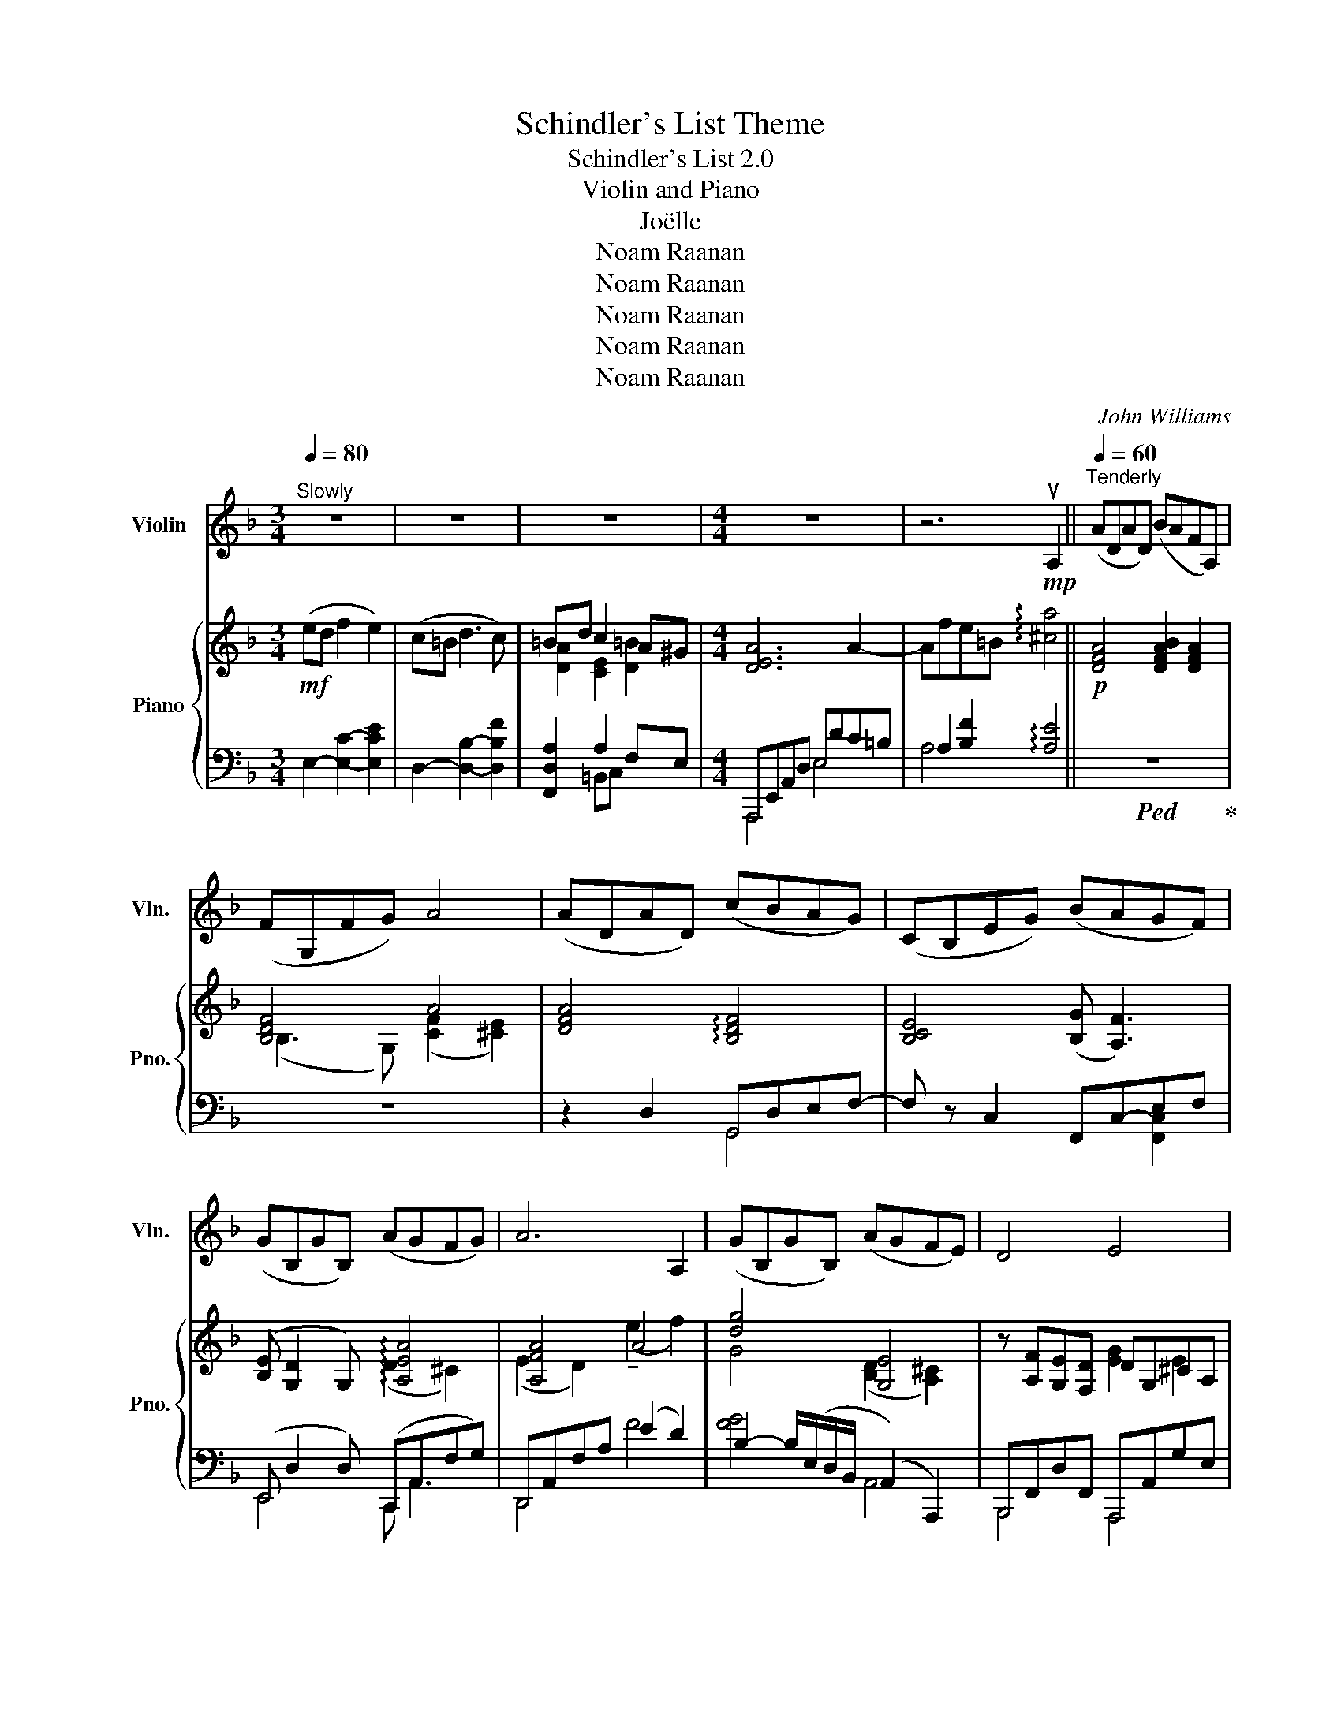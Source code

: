 X:1
T:Schindler's List Theme
T:Schindler's List 2.0 
T:Violin and Piano
T:Joëlle
T:Noam Raanan
T:Noam Raanan
T:Noam Raanan
T:Noam Raanan
T:Noam Raanan
C:John Williams
Z:Noam Raanan
%%score 1 { ( 2 4 ) | ( 3 5 6 ) }
L:1/8
Q:1/4=80
M:3/4
K:F
V:1 treble nm="Violin" snm="Vln."
V:2 treble nm="Piano" snm="Pno."
V:4 treble 
V:3 bass 
V:5 bass 
V:6 bass 
V:1
"^Slowly" z6 | z6 | z6 |[M:4/4] z8 | z6!mp! uA,2 ||[Q:1/4=60]"^Tenderly" (ADAD) (BAFA,) | %6
 (FG,FG) A4 | (ADAD) (cBAG) | (CB,EG) (BAGF) | (GB,GB,) (AGFG) | A6 A,2 | (GB,GB,) (AGFE) | D4 E4 | %13
 (FG,FG,) (AGFE) |!<(! D6 A2!<)! |!mf! (adad) (bafA) | (fGfg) a4 | (adad) (c'bag) | (cBeg) (bagf) | %19
 (gBgB) (agfg) | a6 A2 | (gBgB) (agfe) | d4 e4 | (fGfG) (agfe) | d8 | %25
"^Poco Mouvt." z4 (B,3 A,/G,/) | (D2 G,2) (A,>G,) (A,/D/F/A/) | (d4- d/g/e/d/) (B/G/E/D/) | %28
 (B,2 GG,) (G>F Ee- | e)(e/d/ fe) (=B>c d2- | d)(c/d/ =BA/^G/) (B A3) | z (e/d/ gf) =B>c d2 | %32
 d/ z/ (D/E/ F)(F/G/ A)(=B/c/) ^d/^F/B/_e/ | (eAeA) (!tenuto!fecE) | (gfed) (c/d/=B/A/) G/F/E/D/ | %35
 (DC=B,F) (dc=BD) | (fed=b) (d'[Q:1/4=40]"^rit."fe^g') |[Q:1/4=60]"^Slowly" a'8- | %38
!>(! !fermata!a'6 z2!>)! |] %39
V:2
!mf! (ed f2 e2) | (c=B d3 c) | =Bd c2 A^G |[M:4/4] [DEA]6 A2- | Afe=B !arpeggio![^ca]4 || %5
!p! [DFA]4 [DFAB]2 [DFA]2 | [B,DF]4 A4 | [DFA]4 !arpeggio![B,DF]4 | [B,CE]4 ([B,G] [A,F]3) | %9
 ([B,E] [G,D]2 G,) !arpeggio![A,EA]4 | [A,FA]4 A4 | [dg]4 [G,E]4 | z [A,F][G,E][F,D] DG,^CA, | %13
 [DF]4 [A,EA]4 | z"_cresc." (E[FA]A,) ([Ec][DB][CA][B,G]) | %15
!mp! z/ A,/[FA]/A,/- A,/B,/A,- A,/A,/[FA]/A,/- A,/B,/A, | %16
 z/ B,/[DF]/G,/- G,/G,/[B,DF] z/ C/c/C/ E/F/e/A/- | A/A/[efa]/A/- A/A/d z [Ff]3 | %18
 z/ B/[DF]/B,/- B,/G/[CE]/G,/ z/ C3/2- C/C/c/C/ | G [G,B,D]2 [G,B,D] AA,[^CF]E | %20
 A/A,/F/A,/ E/A,/F/A,/ A/A,/F/A,/ ^G,A, | [=G,B,D=G]4 (A/^C/A,/E/) (^c/F/C/E/) | %22
 d/F/E/=c/ B/D/C/A/ G/B,/A,/F/ E/A,/G,/^C/ | [F,A,B,D]2 [Bdf]2 [A,^CE]2 [A^ca]2 | %24
 (A,/F,/D/F/ A/d/f/a/ d'4) |!mf! z!>(! (A/G/ BA) (E>F G2-!>)! | G)(F/G/ ED/^C/) (E D3) | %27
 z (A/G/ cB) (E>F G2- | G)(G,/A,/ B,)(B,/C/ D)(=E/F/ ^G2) | %29
!p! (c'/=b/c'/e/ c'/b/c'/e/) (d'/c'/d'/f/ b/a/b/d/) | (c/=B/f/F/ d/e/F/E/) (d/c/e/E/ f/d/e/E/) | %31
 (D/C/c) (G/E/F) (F>E D/C/=B,/A,/) | [A,FA]4 [Afa]2!<(! !arpeggio![^D^F=B^d]2!<)! | %33
!p! [eac']4 [Ece]4 | !arpeggio![C-Ac-]4 [CAc]4 | [A,=B,]8 | (A2 =B2) [Ad]2 [^GBe]2 | %37
 ([ce]4 [E-ce]4) | [Ecea]6 z2 |] %39
V:3
 E,2- [E,C]2- [E,CE]2 | D,2- [D,B,]2- [D,B,F]2 | [F,,D,A,]2 A,2 F,E, | %3
[M:4/4] A,,,E,,A,,D, E,DC=B, | A,2 [B,F]2 !arpeggio![A,E]4 ||!ped! z8!ped-up! | z8 | %7
 z2 D,2 G,,D,E,F,- | F, z C,2 F,,-C,-E,F, | (E,, D,2 D,) (C,,A,,F,G,) | D,,A,,F,A, (E2 D2) | %11
 B,2- B,/(E,/D,/B,,/ (A,,2) A,,,2) | B,,,F,,D,F,, A,,,A,,G,E, | (F,2 [D,F,]2) A,,2 A,,,2 | %14
 (D,,A,,F,A,,) (D,,B,,G,B,,) | (D,,A,,F,A,,) (D,,A,,F,A,,) | G,,F,C,,D, F,,C,A,E,, | %17
 D,,[A,EF]DD,, G,,, [B,D]3 | (G,,F,C,,E,) (F,,C,A,C,) | E,, D,2 D, A,,,A,,G,A,, | %20
 (D,,A,,F,A,,) (D,,A,,F,A,,) | (E,,B,,D,F,) (A,,,A,,)(G,A,,) | (B,,,F,,D,F,) (A,,,A,,)(G,A,,) | %23
 [G,,,G,,]2 [B,DF]2 [A,,,A,,]2 [A,^C]2 |!ped! D,,,8!ped-up! | (A, [DF]2 [DF]) (B, D2 [DE]) | %26
 (B,D)(A,,G,) (D,,A,,F,D,) | (A, [DF]2 [DF]) (B, [DE]2 [DE]) | %28
 (D,/A,,/G,,) (G,/_E,/D,) (B,/D,/G,,) [B,DE]2 |!ped! (A,,E,CE,) (A,,F,DF,)!ped-up! | %30
 (A,,F,DF,) (A,,E,CE,) | (A,,E,) (D,,/A,,/F,/A,/) (=B,D,A,F,) | E, =B,,2 B,, A,B,,-B,,=B,,, | %33
 [EAc]4[K:bass] [A,C]4 | !arpeggio![F,,A,,F,]4- [F,,A,,F,]4 | F,8 | (A,2 ^G,2 [F,A,]2 [E,G,]2) | %37
 (A,,E,A,C [E,A,CE]4- | [E,A,CE]6) z2 |] %39
V:4
 x6 | x6 | [DA]2 [CE]2 [D=B]2 |[M:4/4] x8 | x8 || x8 | (B,3 G,) (([CF]2 [^CE]2)) | x8 | x8 | %9
 x4 (D2 ^C2) | (E2 D2) (!tenuto!e2 f2) | G4 ([B,D]2 [A,^C]2) | x4 [EG]2 E2 | B,4 (D2 ^C2) | x8 | %15
 x8 | x8 | x5 dcB | x8 | G4 A4 | GFEF GF x2 | x8 | d>c B>A G>F E>^C | x8 | x8 | x8 | x8 | x8 | x8 | %29
 x8 | x8 | x4 [A=B]4 | x8 | x8 | G2 F2- F4 | z4 [FA=B]4 | F4 (F2 E2) | E4- x Ac-e- | x8 |] %39
V:5
 x6 | x6 | x2 =B,,C, x2 |[M:4/4] A,,,4 E,4 | A,4 x4 || x8 | x8 | x4 G,,4 | x6 [F,,C,]2 | %9
 E,,4 C,, A,,3 | D,,4 F4 | [FG]4 A,,4 | B,,,4 A,,,4 | G,,4 A,,4 | D,,4 D,,4 | D,,4 D,,4 | %16
 G,,2 C,,2 F,,3 E,, | D,,3 D,, G,,,4 | x8 | E,,4 A,,,4 | D,,4 D,,4 | E,,4 A,,,4 | B,,,4 A,,,4 | %23
 x8 | z2 [F,A,D]2 [DFA]2 D,2 | A,4 B,4 | B,2 A,,2 D,,4 | A,4 B,4 | x8 | A,,4 A,,4 | A,,4 A,,4 | %31
 A,,2 D,,2 x4 | F,4 [DF]2 !arpeggio![^F,=B,]2 | x4[K:bass] x4 | x8 | x8 | D4 D4 | %37
 [A,,,A,,]4- [A,,,A,,]4- | [A,,,A,,]6 x2 |] %39
V:6
 x6 | x6 | x6 |[M:4/4] x8 | x8 || x8 | x8 | x8 | x8 | x8 | x8 | x8 | x8 | x8 | x8 | x8 | x8 | %17
 x5 B,A,G, | x8 | x8 | x8 | x8 | x8 | x8 | x8 | x8 | x8 | x8 | x8 | x8 | x8 | x8 | x8 | %33
 x4[K:bass] x4 | x8 | x8 | x8 | x8 | x8 |] %39

